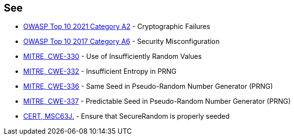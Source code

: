 == See

* https://owasp.org/Top10/A02_2021-Cryptographic_Failures/[OWASP Top 10 2021 Category A2] - Cryptographic Failures
* https://www.owasp.org/index.php/Top_10-2017_A6-Security_Misconfiguration[OWASP Top 10 2017 Category A6] - Security Misconfiguration
* https://cwe.mitre.org/data/definitions/330[MITRE, CWE-330] - Use of Insufficiently Random Values
* https://cwe.mitre.org/data/definitions/332[MITRE, CWE-332] - Insufficient Entropy in PRNG
* https://cwe.mitre.org/data/definitions/336[MITRE, CWE-336] - Same Seed in Pseudo-Random Number Generator (PRNG)
* https://cwe.mitre.org/data/definitions/337[MITRE, CWE-337] - Predictable Seed in Pseudo-Random Number Generator (PRNG)
* https://wiki.sei.cmu.edu/confluence/display/java/MSC63-J.+Ensure+that+SecureRandom+is+properly+seeded[CERT, MSC63J.] - Ensure that SecureRandom is properly seeded
